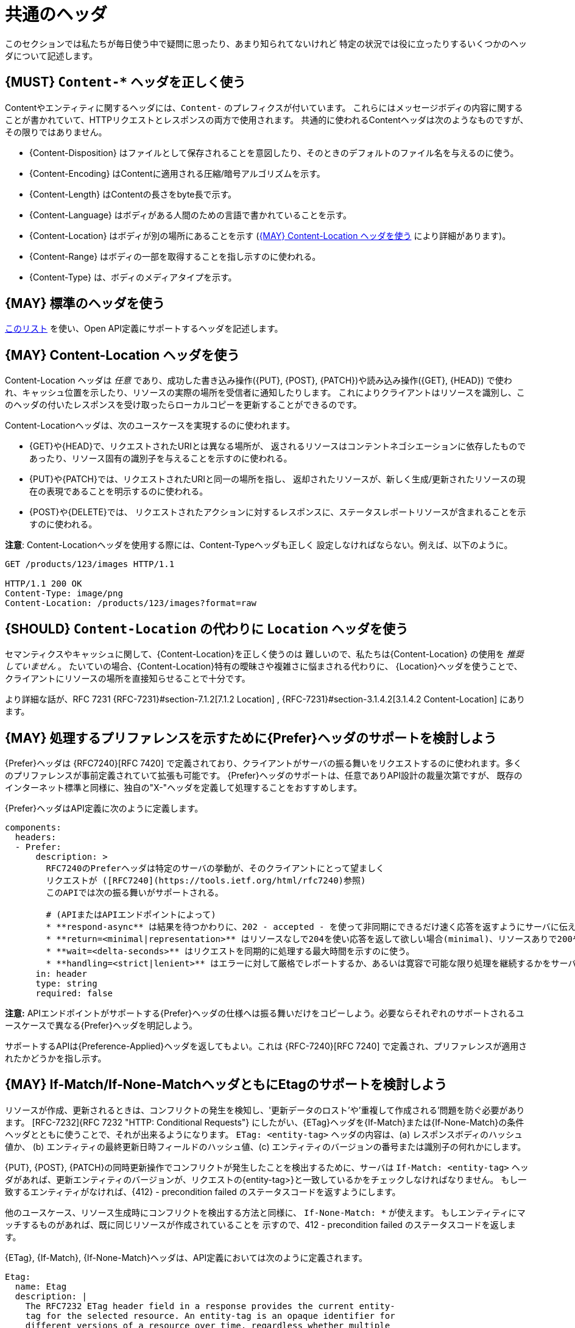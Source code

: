 [[common-headers]]
= 共通のヘッダ

このセクションでは私たちが毎日使う中で疑問に思ったり、あまり知られてないけれど
特定の状況では役に立ったりするいくつかのヘッダについて記述します。

[#178]
== {MUST} `Content-*`  ヘッダを正しく使う

Contentやエンティティに関するヘッダには、`Content-` のプレフィクスが付いています。
これらにはメッセージボディの内容に関することが書かれていて、HTTPリクエストとレスポンスの両方で使用されます。
共通的に使われるContentヘッダは次のようなものですが、その限りではありません。

* {Content-Disposition} はファイルとして保存されることを意図したり、そのときのデフォルトのファイル名を与えるのに使う。
* {Content-Encoding} はContentに適用される圧縮/暗号アルゴリズムを示す。
* {Content-Length} はContentの長さをbyte長で示す。
* {Content-Language} はボディがある人間のための言語で書かれていることを示す。
* {Content-Location} はボディが別の場所にあることを示す (<<179>> により詳細があります)。
* {Content-Range} はボディの一部を取得することを指し示すのに使われる。
* {Content-Type} は、ボディのメディアタイプを示す。
 
[#133]
== {MAY} 標準のヘッダを使う

http://en.wikipedia.org/wiki/List_of_HTTP_header_fields[このリスト]
を使い、Open API定義にサポートするヘッダを記述します。

[#179]
== {MAY} Content-Location ヘッダを使う

Content-Location ヘッダは _任意_ であり、成功した書き込み操作({PUT}, {POST}, {PATCH})や読み込み操作({GET}, {HEAD})
で使われ、キャッシュ位置を示したり、リソースの実際の場所を受信者に通知したりします。
これによりクライアントはリソースを識別し、このヘッダの付いたレスポンスを受け取ったらローカルコピーを更新することができるのです。

Content-Locationヘッダは、次のユースケースを実現するのに使われます。

* {GET}や{HEAD}で、リクエストされたURIとは異なる場所が、
返されるリソースはコンテントネゴシエーションに依存したものであったり、リソース固有の識別子を与えることを示すのに使われる。
* {PUT}や{PATCH}では、リクエストされたURIと同一の場所を指し、
返却されたリソースが、新しく生成/更新されたリソースの現在の表現であることを明示するのに使われる。
* {POST}や{DELETE}では、
リクエストされたアクションに対するレスポンスに、ステータスレポートリソースが含まれることを示すのに使われる。

*注意*: Content-Locationヘッダを使用する際には、Content-Typeヘッダも正しく
設定しなければならない。例えば、以下のように。

[source,http]
----
GET /products/123/images HTTP/1.1

HTTP/1.1 200 OK
Content-Type: image/png
Content-Location: /products/123/images?format=raw
----

[#180]
== {SHOULD} `Content-Location` の代わりに `Location` ヘッダを使う

セマンティクスやキャッシュに関して、{Content-Location}を正しく使うのは
難しいので、私たちは{Content-Location} の使用を _推奨していません_ 。
たいていの場合、{Content-Location}特有の曖昧さや複雑さに悩まされる代わりに、
{Location}ヘッダを使うことで、クライアントにリソースの場所を直接知らせることで十分です。

より詳細な話が、RFC 7231 {RFC-7231}#section-7.1.2[7.1.2 Location] , {RFC-7231}#section-3.1.4.2[3.1.4.2 Content-Location] にあります。

[#181]
== {MAY} 処理するプリファレンスを示すために{Prefer}ヘッダのサポートを検討しよう

{Prefer}ヘッダは {RFC7240}[RFC 7420] で定義されており、クライアントがサーバの振る舞いをリクエストするのに使われます。多くのプリファレンスが事前定義されていて拡張も可能です。
{Prefer}ヘッダのサポートは、任意でありAPI設計の裁量次第ですが、
既存のインターネット標準と同様に、独自の"X-"ヘッダを定義して処理することをおすすめします。

{Prefer}ヘッダはAPI定義に次のように定義します。

[source,yaml]
----
components:
  headers:
  - Prefer:
      description: >
        RFC7240のPreferヘッダは特定のサーバの挙動が、そのクライアントにとって望ましく
        リクエストが ([RFC7240](https://tools.ietf.org/html/rfc7240)参照)
        このAPIでは次の振る舞いがサポートされる。

        # (APIまたはAPIエンドポイントによって)
        * **respond-async** は結果を待つかわりに、202 - accepted - を使って非同期にできるだけ速く応答を返すようにサーバに伝える。
        * **return=<minimal|representation>** はリソースなしで204を使い応答を返して欲しい場合(minimal)、リソースありで200や201を使い応答を返して欲しい場合(representation)を使い分ける。
        * **wait=<delta-seconds>** はリクエストを同期的に処理する最大時間を示すのに使う。
        * **handling=<strict|lenient>** はエラーに対して厳格でレポートするか、あるいは寛容で可能な限り処理を継続するかをサーバに指示するのに使う。
      in: header
      type: string
      required: false
----

*注意:* APIエンドポイントがサポートする{Prefer}ヘッダの仕様へは振る舞いだけをコピーしよう。必要ならそれぞれのサポートされるユースケースで異なる{Prefer}ヘッダを明記しよう。

サポートするAPIは{Preference-Applied}ヘッダを返してもよい。これは {RFC-7240}[RFC 7240] で定義され、プリファレンスが適用されたかどうかを指し示す。

[#182]
== {MAY} If-Match/If-None-MatchヘッダともにEtagのサポートを検討しよう

リソースが作成、更新されるときは、コンフリクトの発生を検知し、'更新データのロスト'や'重複して作成される'問題を防ぐ必要があります。 [RFC-7232]{RFC 7232 "HTTP: Conditional Requests"} にしたがい、{ETag}ヘッダを{If-Match}または{If-None-Match}の条件ヘッダとともに使うことで、それが出来るようになります。
`ETag: <entity-tag>` ヘッダの内容は、(a) レスポンスボディのハッシュ値か、
(b) エンティティの最終更新日時フィールドのハッシュ値、(c) エンティティのバージョンの番号または識別子の何れかにします。

{PUT}, {POST}, {PATCH}の同時更新操作でコンフリクトが発生したことを検出するために、サーバは `If-Match: <entity-tag>` ヘッダがあれば、更新エンティティのバージョンが、リクエストの{entity-tag>}と一致しているかをチェックしなければなりません。
もし一致するエンティティがなければ、{412} - precondition failed のステータスコードを返すようにします。

他のユースケース、リソース生成時にコンフリクトを検出する方法と同様に、
`If-None-Match: *` が使えます。
もしエンティティにマッチするものがあれば、既に同じリソースが作成されていることを
示すので、412 - precondition failed のステータスコードを返します。

{ETag}, {If-Match}, {If-None-Match}ヘッダは、API定義においては次のように定義されます。

[source,yaml]
----
Etag:
  name: Etag
  description: |
    The RFC7232 ETag header field in a response provides the current entity-
    tag for the selected resource. An entity-tag is an opaque identifier for
    different versions of a resource over time, regardless whether multiple
    versions are valid at the same time. An entity-tag consists of an opaque
    quoted string, possibly prefixed by a weakness indicator.

  in: header
  type: string
  required: false
  example: W/"xy", "5", "7da7a728-f910-11e6-942a-68f728c1ba70"

IfMatch:
  name: If-Match
  description: |
    The RFC7232 If-Match header field in a request requires the server to
    only operate on the resource that matches at least one of the provided
    entity-tags. This allows clients express a precondition that prevent
    the method from being applied if there have been any changes to the
    resource.

  in: header
  type: string
  required: false
  example:  "5", "7da7a728-f910-11e6-942a-68f728c1ba70"

IfNoneMatch:
  name: If-None-Match
  description: |
    The RFC7232 If-None-Match header field in a request requires the server
    to only operate on the resource if it does not match any of the provided
    entity-tags. If the provided entity-tag is `*`, it is required that the
    resource does not exist at all.

  in: header
  type: string
  required: false
  example: "7da7a728-f910-11e6-942a-68f728c1ba70", *
----

別のアプローチについての議論は、<<optimistic-locking>> セクションも参照ください。

[#230]
== {MAY} `Idempotency-Key` ヘッダのサポートを検討しよう

リソースを生成したり更新したりするとき、タイムアウトやネットワーク障害のためにリトライするケースで、重複実行を避けるため同じレスポンを返す強い<<idempotent,冪等性>>が役に立ったり、必要になったりします。一般的にこれはクライアント固有の _一意のリクエストキー_ をリソースの一部ではなく、{Idempotency-Key}ヘッダを通じて送信することによって実現されます。

_一意のリクエストキー_ は、一時的(例えば24時間くらい)に保存され、成功したか失敗したかによらずレスポンスと(これはオプションですが)最初のリクエストのハッシュを一緒に格納します。サービスは、<<idempotent,冪等>>動作を保証するために、リクエストをリトライする代わりに、キーキャッシュ内の_ 一意のリクエストキー_ を検索し、キーキャッシュからレスポンスを返すことができます。オプションとして、レスポンスを返す前にリクエストのハッシュを使って整合性をチェックできます。キーがキーストアにない場合、リクエストは通常どおり実行され、レスポンスはキーキャッシュに格納されます。

これにより、クライアントは同じレスポンスを複数回受信しながら、タイムアウトやネットワーク障害などの後に安全にリクエストをリトライできます。 *注意:* このコンテキストでのリクエストのリトライは、全く同じリクエストを送信する必要があります。つまり、結果を変更するようなリクエストの更新は禁止されています。キーキャッシュ内のリクエストハッシュは、この誤った使い方から保護することができます。このようなリクエストは、ステータスコード{400}を使用して拒否することをお勧めします。

*重要:* 信頼性の高い<<idempotent,冪等>>実行セマンティクスを付与するには、分散システムにおける障害、タイムアウト、同時リクエストの潜在的なすべての落とし穴を考慮して、リソースとキーキャッシュをハードトランザクションセマンティクスで更新する必要があります。これは、ローカルコンテキストを超える正しい実装を非常に難しくします。

{Idempotency-Key} ヘッダーは次のように定義する必要がありますが、有効期限は自由に選択できます。

[source,yaml]
----
components:
  headers:
  - Idempotency-Key:
      description: |
        Idempotency Keyは、リクエストを一意に識別するためクライアントによって生成
        される自由な識別子である。サービスによって同じリクエストのリトライである
        ことを特定したり、2度同じリクエストを実行せずに、同じリクエストを返すこと
        で冪等な振る舞いを保証するために、サービスによって使われる。

        クライアントは同じキーをもつ一連のリクエストは、さらなるチェックなしに
        同じレスポンスを返すかもしれないことに注意すべきだ。それゆえUUID v4 (Random)や他の十分衝突を回避できるだけのエントロピーをもったランダム文字列を使うこと
        を推奨する。

        Idempotency Keyは24時間で有効期限が切れる。クライアントはこの制限内で
        これらを使う責任を持たねばならない。

      type: string
      format: uuid
      require: false
      example: "7da7a728-f910-11e6-942a-68f728c1ba70"
----

*ヒント:* キーキャッシュはリクエストログとして意図されていません。したがって、その生存期間は制限すべきだし、そうしないとデータリソースのサイズを簡単に超えてしまうことになります。

*注意:* {Idempotency-Key} ヘッダはこのセクションの他のヘッダと異なりRFCで標準化されていません。 https://stripe.com/docs/api/idempotent_requests[Stripe API]での使われ方だけを参考にしました。<<proprietary-headers>>のセクションの規約とは合いませんが、ヘッダの名前と意味を変えたくはなく、他の共通ヘッダと同じようにこれを扱うことを決めました。


